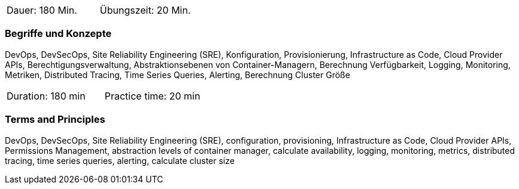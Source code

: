 // tag::DE[]
|===
| Dauer: 180 Min. | Übungszeit: 20 Min.
|===

=== Begriffe und Konzepte
DevOps, DevSecOps, Site Reliability Engineering (SRE), Konfiguration, Provisionierung, Infrastructure as Code, Cloud Provider APIs, Berechtigungsverwaltung, Abstraktionsebenen von Container-Managern, Berechnung Verfügbarkeit, Logging, Monitoring, Metriken, Distributed Tracing, Time Series Queries, Alerting, Berechnung Cluster Größe
// end::DE[]

// tag::EN[]
|===
| Duration: 180 min | Practice time: 20 min
|===

=== Terms and Principles
DevOps, DevSecOps, Site Reliability Engineering (SRE), configuration, provisioning, Infrastructure as Code, Cloud Provider APIs, Permissions Management, abstraction levels of container manager, calculate availability, logging, monitoring, metrics, distributed tracing, time series queries, alerting, calculate cluster size
// end::EN[]




